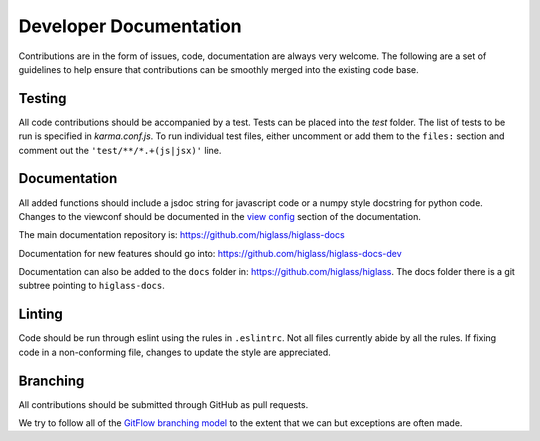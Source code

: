 Developer Documentation
***********************

Contributions are in the form of issues, code, documentation are always very welcome. The
following are a set of guidelines to help ensure that contributions can be smoothly 
merged into the existing code base.


Testing
-------

All code contributions should be accompanied by a test. Tests can be placed into the `test`
folder. The list of tests to be run is specified in `karma.conf.js`. To run individual test
files, either uncomment or add them to the ``files:`` section and comment out the ``'test/**/*.+(js|jsx)'``
line.

Documentation
--------------

All added functions should include a jsdoc string for javascript code or a numpy style 
docstring for python code. Changes to the viewconf should be documented in the 
`view config </view_config.html>`_ section of the documentation.

The main documentation repository is: `https://github.com/higlass/higlass-docs <https://github.com/higlass/higlass-docs>`_

Documentation for new features should go into: `https://github.com/higlass/higlass-docs-dev <https://github.com/higlass/higlass-docs-dev>`_

Documentation can also be added to the ``docs`` folder in: `https://github.com/higlass/higlass <https://github.com/higlass/higlass>`_. The
docs folder there is a git subtree pointing to ``higlass-docs``.

Linting
-------

Code should be run through eslint using the rules in ``.eslintrc``. Not all files currently
abide by all the rules. If fixing code in a non-conforming file, changes to update the style
are appreciated.

Branching
---------

All contributions should be submitted through GitHub as pull requests.

We try to follow all of the `GitFlow branching model <https://datasift.github.io/gitflow/IntroducingGitFlow.html>`_ 
to the extent that we can but exceptions are often made.